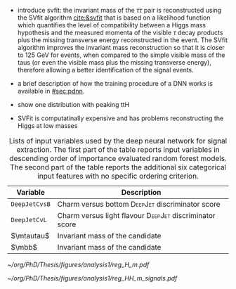 :PROPERTIES:
:CUSTOM_ID: sec:tautau_regression
:END:

+ introduce svfit:
  the invariant mass of the $\tau\tau$ pair is reconstructed using the SVfit algorithm [[cite:&svfit]] that is based on a likelihood function which quantifies the level of compatibility between a Higgs mass hypothesis and the measured momenta of the visible $\tau$ decay products plus the missing transverse energy reconstructed in the event.
  The SVfit algorithm improves the invariant mass reconstruction so that it is closer to 125 GeV for \htt{} events, when compared to the simple visible mass of the taus (or even the visible mass plus the missing transverse energy), therefore allowing a better identification of the signal events.

+ a brief description of how the training procedure of a \ac{DNN} works is available in [[#sec:pdnn]].
+ show one distribution with peaking ttH

+ SVFit is computatinally expensive and has problems reconstructing the Higgs at low masses
    
#+NAME: tab:input_features
#+CAPTION: Lists of input variables used by the deep neural network for signal extraction. The first part of the table reports input variables in descending order of importance evaluated random forest models. The second part of the table reports the additional six categorical input features with no specific ordering criterion.
#+ATTR_LATEX: :placement [!h] :center t :align c|c| :environment mytablewiderrows
|--------------+-----------------------------------------------------------------|
| Variable     | Description                                                     |
|--------------+-----------------------------------------------------------------|
| =DeepJetCvsB=  | Charm versus bottom \textsc{DeepJet} discriminator score        |
| =DeepJetCvL=   | Charm versus light flavour \textsc{DeepJet} discriminator score |
| $\mtautau$   | Invariant mass of the \htt{} candidate                          |
| $\mbb$       | Invariant mass of the \hbb{} candidate                          |
|--------------+-----------------------------------------------------------------|

#+NAME: fig:reg_tautau
#+CAPTION: Regression.
#+BEGIN_figure
\centering
#+ATTR_LATEX: :width .49\textwidth :center
[[~/org/PhD/Thesis/figures/analysis1/reg_H_m.pdf]]
#+ATTR_LATEX: :width .49\textwidth :center
[[~/org/PhD/Thesis/figures/analysis1/reg_HH_m_signals.pdf]]
#+END_figure
